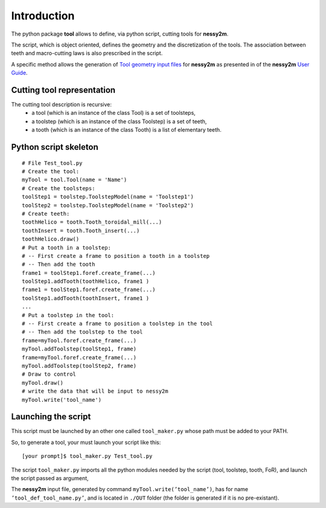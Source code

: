 ################################################################################
Introduction
################################################################################


The python package **tool** allows to define, via python script, cutting tools for **nessy2m**.

The script, which is object oriented, defines the geometry and the discretization of the tools. 
The association between teeth and macro-cutting laws is also prescribed in the script.

A specific method allows the generation of `Tool geometry input files <http://sn-m2p.cnrs.fr/SphinxDoc/nessy2m/io/tool_def.html>`_  for  
**nessy2m** as presented in 
of the **nessy2m** 
`User Guide <http://sn-m2p.cnrs.fr/SphinxDoc/nessy2m/index.html>`_.



Cutting tool representation
********************************************************************************

The cutting tool description is recursive:
    * a tool (which is an instance of the class Tool) is a set of toolsteps,
    * a toolstep (which is an instance of the class Toolstep) is a set of teeth,
    * a tooth (which is an instance of the class Tooth)  is a list of elementary teeth.


Python script skeleton
********************************************************************************

::
    
    # File Test_tool.py
    # Create the tool:
    myTool = tool.Tool(name = 'Name')
    # Create the toolsteps:
    toolStep1 = toolstep.ToolstepModel(name = 'Toolstep1')
    toolStep2 = toolstep.ToolstepModel(name = 'Toolstep2')
    # Create teeth:
    toothHelico = tooth.Tooth_toroidal_mill(...) 
    toothInsert = tooth.Tooth_insert(...)
    toothHelico.draw()
    # Put a tooth in a toolstep:
    # -- First create a frame to position a tooth in a toolstep
    # -- Then add the tooth
    frame1 = toolStep1.foref.create_frame(...)
    toolStep1.addTooth(toothHelico, frame1 )
    frame1 = toolStep1.foref.create_frame(...)
    toolStep1.addTooth(toothInsert, frame1 )
    ...
    # Put a toolstep in the tool: 
    # -- First create a frame to position a toolstep in the tool
    # -- Then add the toolstep to the tool
    frame=myTool.foref.create_frame(...)
    myTool.addToolstep(toolStep1, frame)
    frame=myTool.foref.create_frame(...)
    myTool.addToolstep(toolStep2, frame)
    # Draw to control
    myTool.draw()
    # write the data that will be input to nessy2m
    myTool.write('tool_name')


Launching the script
********************************************************************************

This script must be launched by an other one called ``tool_maker.py`` whose path must be added to your PATH.

So, to generate a tool, your must launch your script like this:

::
    
    [your prompt]$ tool_maker.py Test_tool.py
    
The script ``tool_maker.py`` imports all the python modules needed by the script (tool, toolstep, tooth, FoR), and launch the script passed as argument,
    

The **nessy2m** input file, generated by command ``myTool.write(’tool_name’)``, has for name ``’tool_def_tool_name.py’``, and is located in ``./OUT`` folder (the folder is generated if it is no pre-existant).

   